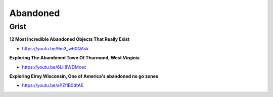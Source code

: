 .. _IY4aVIVAV6:

=======================================
Abandoned
=======================================

Grist
=======================================

**12 Most Incredible Abandoned Objects That Really Exist**

- https://youtu.be/9m3_w60QAsk


**Exploring The Abandoned Town Of Thurmond, West Virginia**

- https://youtu.be/6LiI8WDMoec


**Exploring Elroy Wisconsin, One of America's abandoned no go zones**

- https://youtu.be/aPZflB0dtAE

